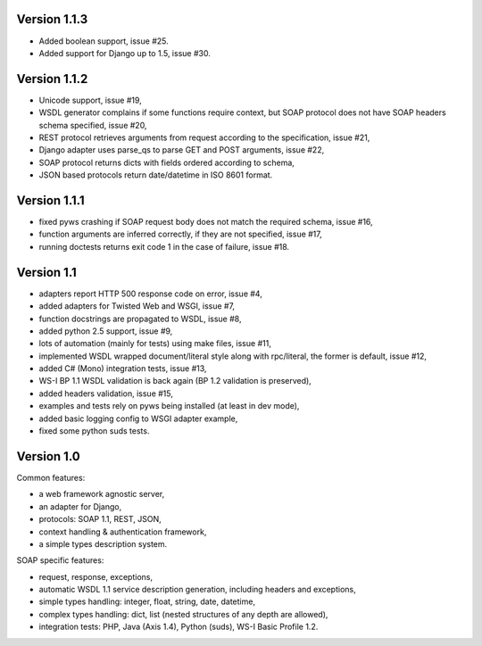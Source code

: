 Version 1.1.3
-------------

* Added boolean support, issue #25.
* Added support for Django up to 1.5, issue #30.


Version 1.1.2
-------------

* Unicode support, issue #19,
* WSDL generator complains if some functions require context, but SOAP protocol
  does not have SOAP headers schema specified, issue #20,
* REST protocol retrieves arguments from request according to the
  specification, issue #21,
* Django adapter uses parse_qs to parse GET and POST arguments, issue #22,
* SOAP protocol returns dicts with fields ordered according to schema,
* JSON based protocols return date/datetime in ISO 8601 format.



Version 1.1.1
-------------

* fixed pyws crashing if SOAP request body does not match the required schema,
  issue #16,
* function arguments are inferred correctly, if they are not specified, issue
  #17,
* running doctests returns exit code 1 in the case of failure, issue #18.


Version 1.1
-----------

* adapters report HTTP 500 response code on error, issue #4,
* added adapters for Twisted Web and WSGI, issue #7,
* function docstrings are propagated to WSDL, issue #8,
* added python 2.5 support, issue #9,
* lots of automation (mainly for tests) using make files, issue #11,
* implemented WSDL wrapped document/literal style along with rpc/literal,
  the former is default, issue #12,
* added C# (Mono) integration tests, issue #13,
* WS-I BP 1.1 WSDL validation is back again (BP 1.2 validation is preserved),
* added headers validation, issue #15,
* examples and tests rely on pyws being installed (at least in dev mode),
* added basic logging config to WSGI adapter example,
* fixed some python suds tests.


Version 1.0
-----------

Common features:

* a web framework agnostic server,
* an adapter for Django,
* protocols: SOAP 1.1, REST, JSON,
* context handling & authentication framework,
* a simple types description system.

SOAP specific features:

* request, response, exceptions,
* automatic WSDL 1.1 service description generation, including headers and
  exceptions,
* simple types handling: integer, float, string, date, datetime,
* complex types handling: dict, list (nested structures of any depth are
  allowed),
* integration tests: PHP, Java (Axis 1.4), Python (suds), WS-I Basic Profile
  1.2.

